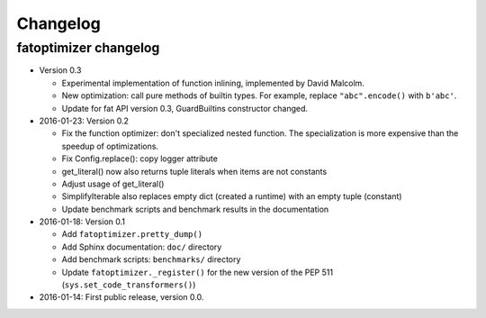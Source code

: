 +++++++++
Changelog
+++++++++

fatoptimizer changelog
======================

* Version 0.3

  * Experimental implementation of function inlining, implemented by David
    Malcolm.
  * New optimization: call pure methods of builtin types. For example,
    replace ``"abc".encode()`` with ``b'abc'``.
  * Update for fat API version 0.3, GuardBuiltins constructor changed.

* 2016-01-23: Version 0.2

  * Fix the function optimizer: don't specialized nested function. The
    specialization is more expensive than the speedup of optimizations.
  * Fix Config.replace(): copy logger attribute
  * get_literal() now also returns tuple literals when items are not constants
  * Adjust usage of get_literal()
  * SimplifyIterable also replaces empty dict (created a runtime) with an empty
    tuple (constant)
  * Update benchmark scripts and benchmark results in the documentation

* 2016-01-18: Version 0.1

  * Add ``fatoptimizer.pretty_dump()``
  * Add Sphinx documentation: ``doc/`` directory
  * Add benchmark scripts: ``benchmarks/`` directory
  * Update ``fatoptimizer._register()`` for the new version of the PEP 511
    (``sys.set_code_transformers()``)

* 2016-01-14: First public release, version 0.0.
